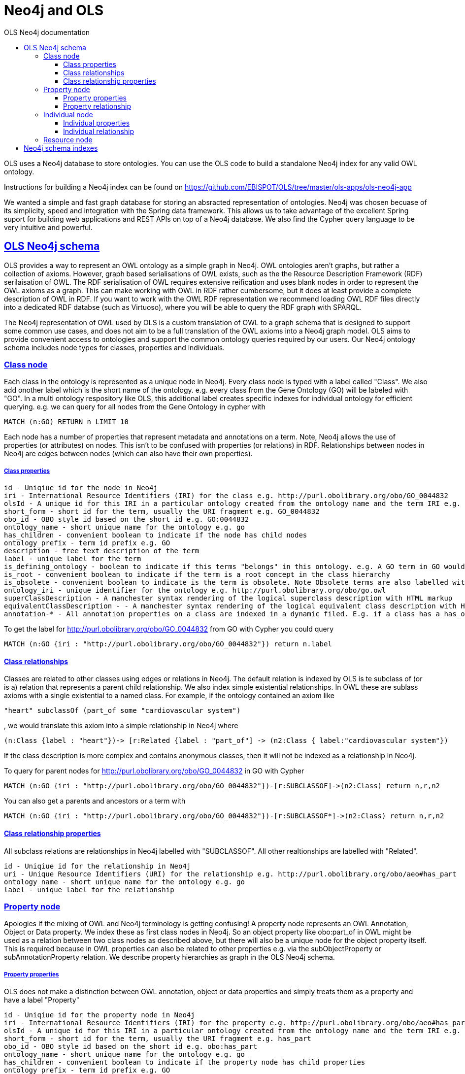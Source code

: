 = Neo4j and OLS
:doctype: book
:toc: left
:toc-title: OLS Neo4j documentation
:sectanchors:
:sectlinks:
:toclevels: 4
:source-highlighter: highlightjs

OLS uses a Neo4j database to store ontologies. You can use the OLS code to build a standalone Neo4j index for any valid OWL ontology.

Instructions for building a Neo4j index can be found on https://github.com/EBISPOT/OLS/tree/master/ols-apps/ols-neo4j-app

We wanted a simple and fast graph database for storing an absracted representation of ontologies. Neo4j was chosen becuase of its simplicity, speed and integration with the Spring data framework. This allows us to take advantage of the excellent Spring suport for building web applications and REST APIs on top of a Neo4j database. We also find the Cypher query language to be very
intuitive and powerful.

== OLS Neo4j schema

OLS provides a way to represent an OWL ontology as a simple graph in Neo4j. OWL ontologies aren't graphs, but rather a collection of axioms. However, graph based serialisations of OWL exists, such as the the Resource Description Framework (RDF) serilaisation of OWL. The RDF serialisation of OWL requires extensive reification and uses blank nodes in order to represent the OWL axioms as a graph. This can make working with OWL in RDF rather cumbersome, but it does at least provide a complete description of OWL in RDF. If you want to work with the OWL RDF representation we recommend loading OWL RDF files directly into a dedicated RDF databse (such as Virtuoso), where you will be able to query the RDF graph with SPARQL.

The Neo4j representation of OWL used by OLS is a custom translation of OWL to a graph schema that is designed to support some common use cases, and does not aim to be a full translation of the OWL axioms into a Neo4j graph model. OLS aims to provide convenient access to ontologies and support the common ontology queries required by our users. Our Neo4j ontology schema includes node types for classes, properties and individuals.


=== Class node

Each class in the ontology is represented as a unique node in Neo4j. Every class node is typed with a label called "Class". We also add onother label which is the short name of the ontology. e.g. every class from the Gene Ontology (GO) will be labeled with "GO". In a multi ontology respository like OLS, this additional label creates specific indexes for individual ontology for efficient querying. e.g. we can query for all nodes from the Gene Ontology in cypher with

```
MATCH (n:GO) RETURN n LIMIT 10
```

Each node has a number of properties that represent metadata and annotations on a term. Note, Neo4j allows the use of properties (or attributes) on nodes. This isn't to be confused with properties (or relations) in RDF. Relationships between nodes in Neo4j are edges between nodes (which can also have their own properties).

===== Class properties

```
id - Uniqiue id for the node in Neo4j
iri - International Resource Identifiers (IRI) for the class e.g. http://purl.obolibrary.org/obo/GO_0044832
olsId - A unique id for this IRI in a particular ontology created from the ontology name and the term IRI e.g. go:http://purl.obolibrary.org/obo/GO_0044832
short_form - short id for the term, usually the URI fragment e.g. GO_0044832
obo_id - OBO style id based on the short id e.g. GO:0044832
ontology_name - short unique name for the ontology e.g. go
has_children - convenient boolean to indicate if the node has child nodes
ontology_prefix - term id prefix e.g. GO
description - free text description of the term
label - unique label for the term
is_defining_ontology - boolean to indicate if this terms "belongs" in this ontology. e.g. A GO term in GO would be true, a PATO term in GO would be false
is_root - convenient boolean to indicate if the term is a root concept in the class hierarchy
is_obsolete - convenient boolean to indicate is the term is obsolete. Note Obsolete terms are also labelled with "Obsolete" in the Neo4j index
ontology_iri - unique identifier for the ontology e.g. http://purl.obolibrary.org/obo/go.owl
superClassDescription - A manchester syntax rendering of the logical superclass description with HTML markup
equivalentClassDescription - - A manchester syntax rendering of the logical equivalent class description with HTML markup
annotation-* - All annotation properties on a class are indexed in a dynamic filed. E.g. if a class has a has_obo_namespace annotation, in Neo4j this would be a property called annotation-has_obo_namespace
```

To get the label for http://purl.obolibrary.org/obo/GO_0044832 from GO with Cypher you could query

```
MATCH (n:GO {iri : "http://purl.obolibrary.org/obo/GO_0044832"}) return n.label
```

==== Class relationships

Classes are related to other classes using edges or relations in Neo4j. The default relation is indexed by OLS is te subclass of (or is a) relation that represents a parent child relationship. We also index simple existential relationships. In OWL these are sublass axioms with a single existential to a named class. For example, if the ontology contained an axiom like
```
"heart" subclassOf (part_of some "cardiovascular system")
```

, we would translate this axiom into a simple relationship in Neo4j where

```
(n:Class {label : "heart"})-> [r:Related {label : "part_of"] -> (n2:Class { label:"cardiovascular system"})
```

If the class description is more complex and contains anonymous classes, then it will not be indexed as a relationship in Neo4j.

To query for parent nodes for http://purl.obolibrary.org/obo/GO_0044832 in GO with Cypher

```
MATCH (n:GO {iri : "http://purl.obolibrary.org/obo/GO_0044832"})-[r:SUBCLASSOF]->(n2:Class) return n,r,n2
```

You can also get a parents and ancestors or a term with

```
MATCH (n:GO {iri : "http://purl.obolibrary.org/obo/GO_0044832"})-[r:SUBCLASSOF*]->(n2:Class) return n,r,n2
```

==== Class relationship properties

All subclass relations are relationships in Neo4j labelled with "SUBCLASSOF". All other realtionships are labelled with "Related".

```
id - Uniqiue id for the relationship in Neo4j
uri - Unique Resource Identifiers (URI) for the relationship e.g. http://purl.obolibrary.org/obo/aeo#has_part
ontology_name - short unique name for the ontology e.g. go
label - unique label for the relationship
```

=== Property node

Apologies if the mixing of OWL and Neo4j terminology is getting confusing! A property node represents an OWL Annotation, Object or Data property. We index these as first class nodes in Neo4j. So an object property like obo:part_of in OWL might be used as a relation between two class nodes as described above, but there will also be a unique node for the object property itself. This is required because in OWL properties can also be related to other properties e.g. via the subObjectProperty or subAnnotationProperty relation. We describe property hierarchies as graph in the OLS Neo4j schema.

===== Property properties

OLS does not make a distinction between OWL annotation, object or data properties and simply treats them as a property and have a label "Property"

```
id - Uniqiue id for the property node in Neo4j
iri - International Resource Identifiers (IRI) for the property e.g. http://purl.obolibrary.org/obo/aeo#has_part
olsId - A unique id for this IRI in a particular ontology created from the ontology name and the term IRI e.g. go:http://purl.obolibrary.org/obo/aeo#has_part
short_form - short id for the term, usually the URI fragment e.g. has_part
obo_id - OBO style id based on the short id e.g. obo:has_part
ontology_name - short unique name for the ontology e.g. go
has_children - convenient boolean to indicate if the property node has child properties
ontology_prefix - term id prefix e.g. GO
description - free text description of the property
label - unique label for the property
is_defining_ontology - boolean to indicate if this terms "belongs" in this ontology. e.g. A GO term in GO would be true, a PATO term in GO would be false
is_root - convenient boolean to indicate if the term is a root concept in the property hierarchy
is_obsolete - convenient boolean to indicate is the term is obsolete. Note Obsolete terms are also labelled with "Obsolete" in the Neo4j index
ontology_iri - unique identifier for the ontology e.g. http://purl.obolibrary.org/obo/go.owl
annotation-* - All annotation properties on a class are indexed in a dynamic filed. E.g. if a class has a has_obo_namespace annotation, in Neo4j this would be a property called annotation-has_obo_namespace
```

==== Property relationship

Property relationships are restricted to subPropertyOf so that we can represent property hierarchies as a Neo4j graph.  For example

```
"overlaps" subPropertyOf "part of"
```

, we would translate this axiom into a simple relationship in Neo4j where

```
(n:Property {label : "overlaps"})-> [r:SUBPROPERTYOF] -> (n2:Property { label:"part of"})
```

=== Individual node

Some ontologies contain OWL individuals, although most don't. We index any individuals we find in an ontology file in the Neo4j index. Individuals represents specific instances of classes. For example, in OWL you might have a class called Person, and an instance of that could a specific person possibly identified by their national insurance number.

===== Individual properties

All individuals are labeled with "Individual" in the Neo4j index.

```
id - Uniqiue id for the property node in Neo4j
iri - International Resource Identifiers (IRI) for the property e.g. http://purl.obolibrary.org/obo/aeo#has_part
olsId - A unique id for this IRI in a particular ontology created from the ontology name and the term IRI e.g. go:http://purl.obolibrary.org/obo/aeo#has_part
short_form - short id for the term, usually the URI fragment e.g. has_part
obo_id - OBO style id based on the short id e.g. obo:has_part
ontology_name - short unique name for the ontology e.g. go
has_children - convenient boolean to indicate if the property node has child properties
ontology_prefix - term id prefix e.g. GO
description - free text description of the property
label - unique label for the property
is_defining_ontology - boolean to indicate if this terms "belongs" in this ontology. e.g. A GO term in GO would be true, a PATO term in GO would be false
is_root - convenient boolean to indicate if the term is a root concept in the property hierarchy
is_obsolete - convenient boolean to indicate is the term is obsolete. Note Obsolete terms are also labelled with "Obsolete" in the Neo4j index
ontology_iri - unique identifier for the ontology e.g. http://purl.obolibrary.org/obo/go.owl
annotation-* - All annotation properties on a class are indexed in a dynamic filed. E.g. if a class has a has_obo_namespace annotation, in Neo4j this would be a property called annotation-has_obo_namespace
```

==== Individual relationship

Individuals may have fact assertion, which are reationships between individuals

```
e.g (foo:Individual) -> [knows:Property] -> (bar:Individual)
```

Individuals may also be related to class nodes via a "INSTANCEOF" relation e.g.

```
(foo:Individual) -> [r:INSTANCEOF] -> (n:Class)
```

=== Resource node

You may notice an additional node type in the Neo4j index. Every node, class, property or individual ir related to a node labelled "Resource" using a "REFERSTO" labelled relation. This represents a unique resource independent of any ontology. It is common among the biomedical ontology for multiple ontologies to refer to the same resources. We use the resource node as a way of connecting all term usage together.


For example, in OLS the term http://purl.obolibrary.org/obo/CL_0000445 "apoptosis fated cell" is used in four different ontologies; namely CL, AEO, EHDAA2 and CTENO. The resource node is used to connect these terms together to indicate that they are the same. This is there for convenience so that you can quickly lookup a Resource by IRI and find out where it is used and reference across the ontologies in OLS. Resources only have a few properties, mainly the IRI, short form, obo id and a label. The label is chosen at random from any one of the ontologies that reference the node.

== Neo4j schema indexes

We've mentioned the use of labelling nodes in the Neo4j index. Label represent indexes in Neo4j that can be used for rapid lookup of nodes. You can create additional indexes on node properties in Neo4j for providing instance lookup on different fields. In the Neo4j web console you can type :schema as a query to see all the indexes. The following additional indexes are created in the OLS Neo4j index for convenience.


```
  Indexes
    ON :Class(olsId)              ONLINE
    ON :Class(iri)                ONLINE
    ON :Class(short_form)         ONLINE
    ON :Class(obo_id)             ONLINE
    ON :Class(ontology_name)      ONLINE
    ON :Individual(ontology_name) ONLINE
    ON :Individual(olsId)         ONLINE
    ON :Individual(iri)           ONLINE
    ON :Individual(short_form)    ONLINE
    ON :Individual(obo_id)        ONLINE
    ON :Property(olsId)           ONLINE
    ON :Property(iri)             ONLINE
    ON :Property(short_form)      ONLINE
    ON :Property(obo_id)          ONLINE
    ON :Property(ontology_name)   ONLINE
    ON :Resource(iri)             ONLINE
```